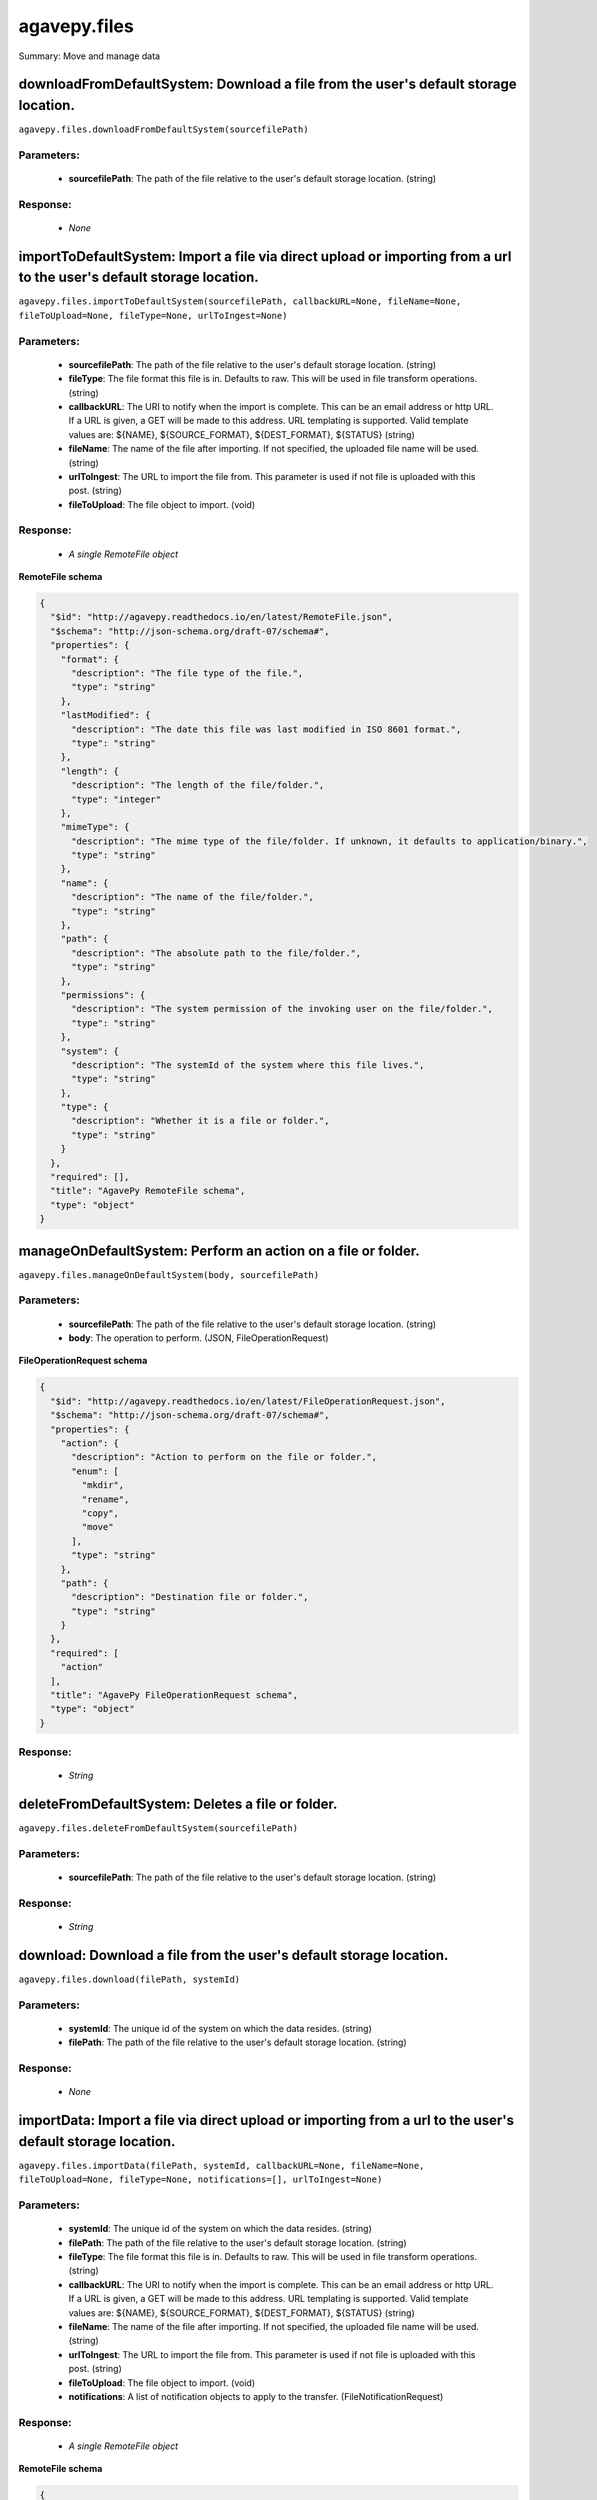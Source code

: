 *************
agavepy.files
*************

Summary: Move and manage data

downloadFromDefaultSystem: Download a file from the user's default storage location.
====================================================================================
``agavepy.files.downloadFromDefaultSystem(sourcefilePath)``

Parameters:
-----------
    * **sourcefilePath**: The path of the file relative to the user's default storage location. (string)


Response:
---------
    * *None*

importToDefaultSystem: Import a file via direct upload or importing from a url to the user's default storage location.
======================================================================================================================
``agavepy.files.importToDefaultSystem(sourcefilePath, callbackURL=None, fileName=None, fileToUpload=None, fileType=None, urlToIngest=None)``

Parameters:
-----------
    * **sourcefilePath**: The path of the file relative to the user's default storage location. (string)
    * **fileType**: The file format this file is in. Defaults to raw. This will be used in file transform operations. (string)
    * **callbackURL**: The URI to notify when the import is complete. This can be an email address or http URL. If a URL is given, a GET will be made to this address. URL templating is supported. Valid template values are: ${NAME}, ${SOURCE_FORMAT}, ${DEST_FORMAT}, ${STATUS} (string)
    * **fileName**: The name of the file after importing. If not specified, the uploaded file name will be used. (string)
    * **urlToIngest**: The URL to import the file from. This parameter is used if not file is uploaded with this post. (string)
    * **fileToUpload**: The file object to import. (void)


Response:
---------
    * *A single RemoteFile object*

**RemoteFile schema**

.. code-block:: javascript

    {
      "$id": "http://agavepy.readthedocs.io/en/latest/RemoteFile.json", 
      "$schema": "http://json-schema.org/draft-07/schema#", 
      "properties": {
        "format": {
          "description": "The file type of the file.", 
          "type": "string"
        }, 
        "lastModified": {
          "description": "The date this file was last modified in ISO 8601 format.", 
          "type": "string"
        }, 
        "length": {
          "description": "The length of the file/folder.", 
          "type": "integer"
        }, 
        "mimeType": {
          "description": "The mime type of the file/folder. If unknown, it defaults to application/binary.", 
          "type": "string"
        }, 
        "name": {
          "description": "The name of the file/folder.", 
          "type": "string"
        }, 
        "path": {
          "description": "The absolute path to the file/folder.", 
          "type": "string"
        }, 
        "permissions": {
          "description": "The system permission of the invoking user on the file/folder.", 
          "type": "string"
        }, 
        "system": {
          "description": "The systemId of the system where this file lives.", 
          "type": "string"
        }, 
        "type": {
          "description": "Whether it is a file or folder.", 
          "type": "string"
        }
      }, 
      "required": [], 
      "title": "AgavePy RemoteFile schema", 
      "type": "object"
    }

manageOnDefaultSystem: Perform an action on a file or folder.
=============================================================
``agavepy.files.manageOnDefaultSystem(body, sourcefilePath)``

Parameters:
-----------
    * **sourcefilePath**: The path of the file relative to the user's default storage location. (string)
    * **body**: The operation to perform.  (JSON, FileOperationRequest)


**FileOperationRequest schema**

.. code-block:: javascript

    {
      "$id": "http://agavepy.readthedocs.io/en/latest/FileOperationRequest.json", 
      "$schema": "http://json-schema.org/draft-07/schema#", 
      "properties": {
        "action": {
          "description": "Action to perform on the file or folder.", 
          "enum": [
            "mkdir", 
            "rename", 
            "copy", 
            "move"
          ], 
          "type": "string"
        }, 
        "path": {
          "description": "Destination file or folder.", 
          "type": "string"
        }
      }, 
      "required": [
        "action"
      ], 
      "title": "AgavePy FileOperationRequest schema", 
      "type": "object"
    }

Response:
---------
    * *String*

deleteFromDefaultSystem: Deletes a file or folder.
==================================================
``agavepy.files.deleteFromDefaultSystem(sourcefilePath)``

Parameters:
-----------
    * **sourcefilePath**: The path of the file relative to the user's default storage location. (string)


Response:
---------
    * *String*

download: Download a file from the user's default storage location.
===================================================================
``agavepy.files.download(filePath, systemId)``

Parameters:
-----------
    * **systemId**: The unique id of the system on which the data resides. (string)
    * **filePath**: The path of the file relative to the user's default storage location. (string)


Response:
---------
    * *None*

importData: Import a file via direct upload or importing from a url to the user's default storage location.
===========================================================================================================
``agavepy.files.importData(filePath, systemId, callbackURL=None, fileName=None, fileToUpload=None, fileType=None, notifications=[], urlToIngest=None)``

Parameters:
-----------
    * **systemId**: The unique id of the system on which the data resides. (string)
    * **filePath**: The path of the file relative to the user's default storage location. (string)
    * **fileType**: The file format this file is in. Defaults to raw. This will be used in file transform operations. (string)
    * **callbackURL**: The URI to notify when the import is complete. This can be an email address or http URL. If a URL is given, a GET will be made to this address. URL templating is supported. Valid template values are: ${NAME}, ${SOURCE_FORMAT}, ${DEST_FORMAT}, ${STATUS} (string)
    * **fileName**: The name of the file after importing. If not specified, the uploaded file name will be used. (string)
    * **urlToIngest**: The URL to import the file from. This parameter is used if not file is uploaded with this post. (string)
    * **fileToUpload**: The file object to import. (void)
    * **notifications**: A list of notification objects to apply to the transfer.  (FileNotificationRequest)


Response:
---------
    * *A single RemoteFile object*

**RemoteFile schema**

.. code-block:: javascript

    {
      "$id": "http://agavepy.readthedocs.io/en/latest/RemoteFile.json", 
      "$schema": "http://json-schema.org/draft-07/schema#", 
      "properties": {
        "format": {
          "description": "The file type of the file.", 
          "type": "string"
        }, 
        "lastModified": {
          "description": "The date this file was last modified in ISO 8601 format.", 
          "type": "string"
        }, 
        "length": {
          "description": "The length of the file/folder.", 
          "type": "integer"
        }, 
        "mimeType": {
          "description": "The mime type of the file/folder. If unknown, it defaults to application/binary.", 
          "type": "string"
        }, 
        "name": {
          "description": "The name of the file/folder.", 
          "type": "string"
        }, 
        "path": {
          "description": "The absolute path to the file/folder.", 
          "type": "string"
        }, 
        "permissions": {
          "description": "The system permission of the invoking user on the file/folder.", 
          "type": "string"
        }, 
        "system": {
          "description": "The systemId of the system where this file lives.", 
          "type": "string"
        }, 
        "type": {
          "description": "Whether it is a file or folder.", 
          "type": "string"
        }
      }, 
      "required": [], 
      "title": "AgavePy RemoteFile schema", 
      "type": "object"
    }

manage: Perform an action on a file or folder.
==============================================
``agavepy.files.manage(body, filePath, systemId)``

Parameters:
-----------
    * **systemId**: The unique id of the system on which the data resides. (string)
    * **filePath**: The path of the file relative to the user's default storage location. (string)
    * **body**: The operation to perform.  (JSON, FileOperationRequest)


**FileOperationRequest schema**

.. code-block:: javascript

    {
      "$id": "http://agavepy.readthedocs.io/en/latest/FileOperationRequest.json", 
      "$schema": "http://json-schema.org/draft-07/schema#", 
      "properties": {
        "action": {
          "description": "Action to perform on the file or folder.", 
          "enum": [
            "mkdir", 
            "rename", 
            "copy", 
            "move"
          ], 
          "type": "string"
        }, 
        "path": {
          "description": "Destination file or folder.", 
          "type": "string"
        }
      }, 
      "required": [
        "action"
      ], 
      "title": "AgavePy FileOperationRequest schema", 
      "type": "object"
    }

Response:
---------
    * *String*

delete: Deletes a file or folder.
=================================
``agavepy.files.delete(filePath, systemId)``

Parameters:
-----------
    * **systemId**: The unique id of the system on which the data resides. (string)
    * **filePath**: The path of the file relative to the user's default storage location. (string)


Response:
---------
    * *String*

listOnDefaultSystem: Get a remote directory listing.
====================================================
``agavepy.files.listOnDefaultSystem(filePath, limit=250, offset=0)``

Parameters:
-----------
    * **filePath**: The path of the file relative to the user's default storage location. (string)
    * **limit**: The max number of results. (integer)
    * **offset**: The number of records to when returning the results. When paginating results, the page number = ceil(offset/limit) (integer)


Response:
---------
    * *Array of RemoteFile objects*

**RemoteFile schema**

.. code-block:: javascript

    {
      "$id": "http://agavepy.readthedocs.io/en/latest/RemoteFile.json", 
      "$schema": "http://json-schema.org/draft-07/schema#", 
      "properties": {
        "format": {
          "description": "The file type of the file.", 
          "type": "string"
        }, 
        "lastModified": {
          "description": "The date this file was last modified in ISO 8601 format.", 
          "type": "string"
        }, 
        "length": {
          "description": "The length of the file/folder.", 
          "type": "integer"
        }, 
        "mimeType": {
          "description": "The mime type of the file/folder. If unknown, it defaults to application/binary.", 
          "type": "string"
        }, 
        "name": {
          "description": "The name of the file/folder.", 
          "type": "string"
        }, 
        "path": {
          "description": "The absolute path to the file/folder.", 
          "type": "string"
        }, 
        "permissions": {
          "description": "The system permission of the invoking user on the file/folder.", 
          "type": "string"
        }, 
        "system": {
          "description": "The systemId of the system where this file lives.", 
          "type": "string"
        }, 
        "type": {
          "description": "Whether it is a file or folder.", 
          "type": "string"
        }
      }, 
      "required": [], 
      "title": "AgavePy RemoteFile schema", 
      "type": "object"
    }

list: Get a remote directory listing on a specific system.
==========================================================
``agavepy.files.list(filePath, systemId, limit=250, offset=0)``

Parameters:
-----------
    * **systemId**: The unique id of the system on which the data resides. (string)
    * **filePath**: The path of the file relative to the user's default storage location. (string)
    * **limit**: The max number of results. (integer)
    * **offset**: The number of records to when returning the results. When paginating results, the page number = ceil(offset/limit) (integer)


Response:
---------
    * *Array of RemoteFile objects*

**RemoteFile schema**

.. code-block:: javascript

    {
      "$id": "http://agavepy.readthedocs.io/en/latest/RemoteFile.json", 
      "$schema": "http://json-schema.org/draft-07/schema#", 
      "properties": {
        "format": {
          "description": "The file type of the file.", 
          "type": "string"
        }, 
        "lastModified": {
          "description": "The date this file was last modified in ISO 8601 format.", 
          "type": "string"
        }, 
        "length": {
          "description": "The length of the file/folder.", 
          "type": "integer"
        }, 
        "mimeType": {
          "description": "The mime type of the file/folder. If unknown, it defaults to application/binary.", 
          "type": "string"
        }, 
        "name": {
          "description": "The name of the file/folder.", 
          "type": "string"
        }, 
        "path": {
          "description": "The absolute path to the file/folder.", 
          "type": "string"
        }, 
        "permissions": {
          "description": "The system permission of the invoking user on the file/folder.", 
          "type": "string"
        }, 
        "system": {
          "description": "The systemId of the system where this file lives.", 
          "type": "string"
        }, 
        "type": {
          "description": "Whether it is a file or folder.", 
          "type": "string"
        }
      }, 
      "required": [], 
      "title": "AgavePy RemoteFile schema", 
      "type": "object"
    }

getHistoryOnDefaultSystem: Download a file from the user's default storage location.
====================================================================================
``agavepy.files.getHistoryOnDefaultSystem(filePath, limit=250, offset=0)``

Parameters:
-----------
    * **filePath**: The path of the file relative to the user's default storage location. (string)
    * **limit**: The max number of results. (integer)
    * **offset**: The number of records to when returning the results. When paginating results, the page number = ceil(offset/limit) (integer)


Response:
---------
    * *Array of FileHistory objects*

**FileHistory schema**

.. code-block:: javascript

    {
      "$id": "http://agavepy.readthedocs.io/en/latest/FileHistory.json", 
      "$schema": "http://json-schema.org/draft-07/schema#", 
      "properties": {
        "created": {
          "description": "The date of the event.", 
          "type": "string"
        }, 
        "description": {
          "description": "A brief description of the event details.", 
          "type": "String"
        }, 
        "status": {
          "description": "The status of the file/folder after this event.", 
          "type": "String"
        }
      }, 
      "required": [], 
      "title": "AgavePy FileHistory schema", 
      "type": "object"
    }

getHistory: Return history of api actions.
==========================================
``agavepy.files.getHistory(filePath, systemId, limit=250, offset=0)``

Parameters:
-----------
    * **systemId**: The unique id of the system on which the data resides. (string)
    * **filePath**: The path of the file relative to the given system root location. (string)
    * **limit**: The max number of results. (integer)
    * **offset**: The number of records to when returning the results. When paginating results, the page number = ceil(offset/limit) (integer)


Response:
---------
    * *Array of FileHistory objects*

**FileHistory schema**

.. code-block:: javascript

    {
      "$id": "http://agavepy.readthedocs.io/en/latest/FileHistory.json", 
      "$schema": "http://json-schema.org/draft-07/schema#", 
      "properties": {
        "created": {
          "description": "The date of the event.", 
          "type": "string"
        }, 
        "description": {
          "description": "A brief description of the event details.", 
          "type": "String"
        }, 
        "status": {
          "description": "The status of the file/folder after this event.", 
          "type": "String"
        }
      }, 
      "required": [], 
      "title": "AgavePy FileHistory schema", 
      "type": "object"
    }

listPermissionsOnDefaultSystem: List all the share permissions for a file or folder.
====================================================================================
``agavepy.files.listPermissionsOnDefaultSystem(filePath, limit=250, offset=0)``

Parameters:
-----------
    * **filePath**: The path of the file relative to the user's default storage location. (string)
    * **limit**: The max number of results. (integer)
    * **offset**: The number of records to when returning the results. When paginating results, the page number = ceil(offset/limit) (integer)


Response:
---------
    * *Array of FilePermission objects*

**FilePermission schema**

.. code-block:: javascript

    {
      "$id": "http://agavepy.readthedocs.io/en/latest/FilePermission.json", 
      "$schema": "http://json-schema.org/draft-07/schema#", 
      "properties": {
        "name": {
          "description": "The name of the file/folder.", 
          "type": "string"
        }, 
        "owner": {
          "description": "Local username of the owner.", 
          "type": "string"
        }, 
        "permissions": {
          "description": "One or more permission objects", 
          "type": "array"
        }
      }, 
      "required": [], 
      "title": "AgavePy FilePermission schema", 
      "type": "object"
    }

updatePermissionsOnDefaultSystem: Update permissions for a single user.
=======================================================================
``agavepy.files.updatePermissionsOnDefaultSystem(body, filePath)``

Parameters:
-----------
    * **filePath**: The path of the file relative to the user's default storage location. (string)
    * **body**: The permission add or update.  (JSON, FilePermissionRequest)


**FilePermissionRequest schema**

.. code-block:: javascript

    {
      "$id": "http://agavepy.readthedocs.io/en/latest/FilePermissionRequest.json", 
      "$schema": "http://json-schema.org/draft-07/schema#", 
      "properties": {
        "permission": {
          "description": "The permission to set", 
          "enum": [
            "READ", 
            "WRITE", 
            "EXECUTE", 
            "READ_WRITE", 
            "READ_EXECUTE", 
            "WRITE_EXECUTE", 
            "ALL", 
            "NONE"
          ], 
          "type": "string"
        }, 
        "recursive": {
          "description": "Should updated permissions be applied recursively. Defaults to false.", 
          "type": "boolean"
        }, 
        "username": {
          "description": "The username of the api user whose permission is to be set.", 
          "type": "string"
        }
      }, 
      "required": [
        "username", 
        "permission"
      ], 
      "title": "AgavePy FilePermissionRequest schema", 
      "type": "object"
    }

Response:
---------
    * *String*

listPermissions: List all the share permissions for a file or folder.
=====================================================================
``agavepy.files.listPermissions(filePath, systemId, limit=250, offset=0)``

Parameters:
-----------
    * **filePath**: The path of the file relative to the user's default storage location. (string)
    * **limit**: The max number of results. (integer)
    * **systemId**: The unique id of the system on which the data resides. (string)
    * **offset**: The number of records to when returning the results. When paginating results, the page number = ceil(offset/limit) (integer)


Response:
---------
    * *Array of FilePermission objects*

**FilePermission schema**

.. code-block:: javascript

    {
      "$id": "http://agavepy.readthedocs.io/en/latest/FilePermission.json", 
      "$schema": "http://json-schema.org/draft-07/schema#", 
      "properties": {
        "name": {
          "description": "The name of the file/folder.", 
          "type": "string"
        }, 
        "owner": {
          "description": "Local username of the owner.", 
          "type": "string"
        }, 
        "permissions": {
          "description": "One or more permission objects", 
          "type": "array"
        }
      }, 
      "required": [], 
      "title": "AgavePy FilePermission schema", 
      "type": "object"
    }

updatePermissions: Update permissions for a single user.
========================================================
``agavepy.files.updatePermissions(body, filePath, systemId)``

Parameters:
-----------
    * **filePath**: The path of the file relative to the user's default storage location. (string)
    * **systemId**: The unique id of the system on which the data resides. (string)
    * **body**: The permission add or update.  (JSON, FilePermissionRequest)


**FilePermissionRequest schema**

.. code-block:: javascript

    {
      "$id": "http://agavepy.readthedocs.io/en/latest/FilePermissionRequest.json", 
      "$schema": "http://json-schema.org/draft-07/schema#", 
      "properties": {
        "permission": {
          "description": "The permission to set", 
          "enum": [
            "READ", 
            "WRITE", 
            "EXECUTE", 
            "READ_WRITE", 
            "READ_EXECUTE", 
            "WRITE_EXECUTE", 
            "ALL", 
            "NONE"
          ], 
          "type": "string"
        }, 
        "recursive": {
          "description": "Should updated permissions be applied recursively. Defaults to false.", 
          "type": "boolean"
        }, 
        "username": {
          "description": "The username of the api user whose permission is to be set.", 
          "type": "string"
        }
      }, 
      "required": [
        "username", 
        "permission"
      ], 
      "title": "AgavePy FilePermissionRequest schema", 
      "type": "object"
    }

Response:
---------
    * *Array of FilePermission objects*

**FilePermission schema**

.. code-block:: javascript

    {
      "$id": "http://agavepy.readthedocs.io/en/latest/FilePermission.json", 
      "$schema": "http://json-schema.org/draft-07/schema#", 
      "properties": {
        "name": {
          "description": "The name of the file/folder.", 
          "type": "string"
        }, 
        "owner": {
          "description": "Local username of the owner.", 
          "type": "string"
        }, 
        "permissions": {
          "description": "One or more permission objects", 
          "type": "array"
        }
      }, 
      "required": [], 
      "title": "AgavePy FilePermission schema", 
      "type": "object"
    }

deletePermissions: Deletes all permissions on a file except those of the owner.
===============================================================================
``agavepy.files.deletePermissions(filePath, systemId)``

Parameters:
-----------
    * **filePath**: The path of the file relative to the user's default storage location. (string)
    * **systemId**: The unique id of the system on which the data resides. (string)


Response:
---------
    * *String*

